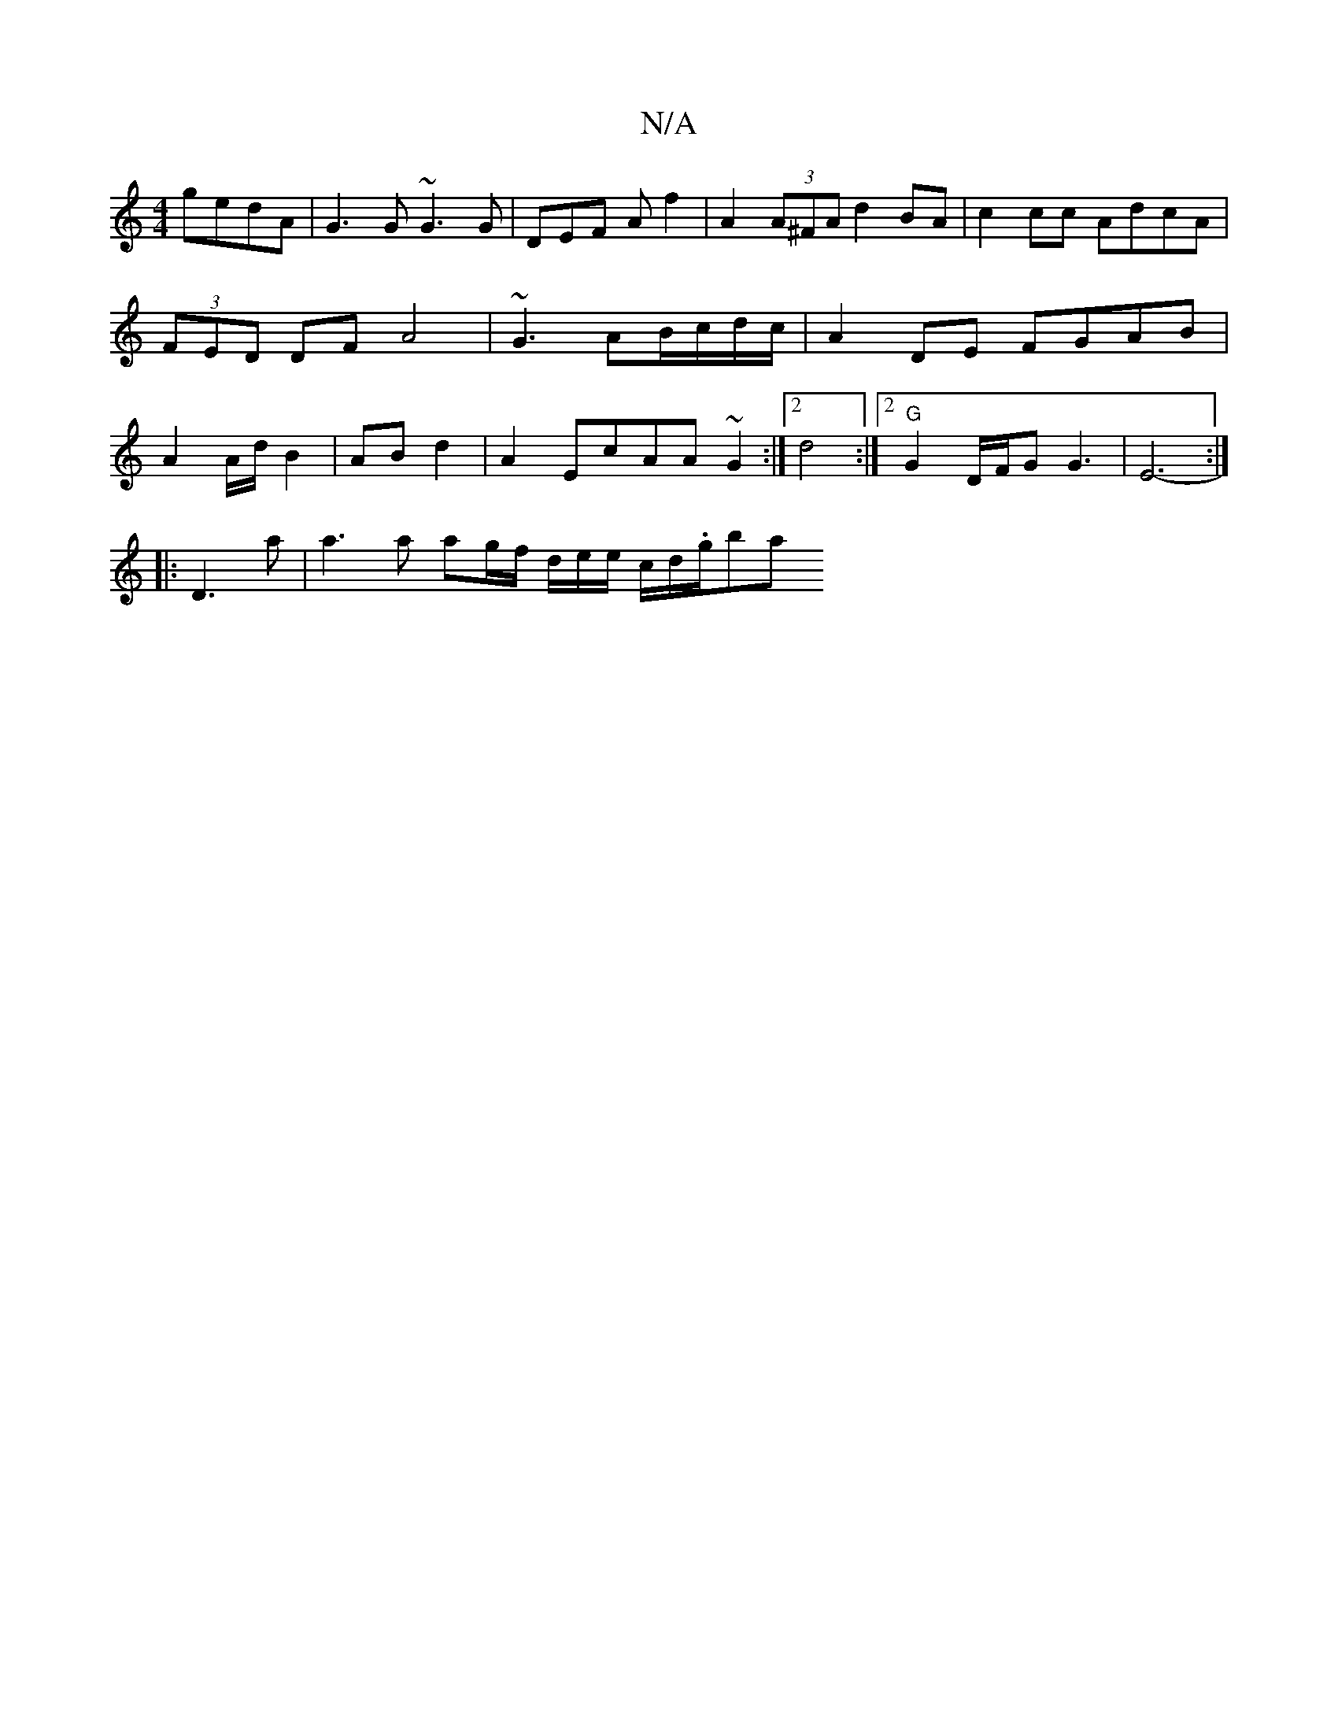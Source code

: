 X:1
T:N/A
M:4/4
R:N/A
K:Cmajor
gedA | G3 G ~G3 G|DEF A f2 | A2 (3A^FA d2BA|c2cc AdcA|(3FED DF A4 | ~G3 AB/c/d/c/|A2 DE FGAB|A2 A/d/ B2 | AB d2 | A2 EcAA ~G2:|2 d4 :|2 "G"G2 D/2F/2G G3 | E6- :|
|:D3 a | a3 a ag/f/ d/e/e/ c/d/.g/2ba 